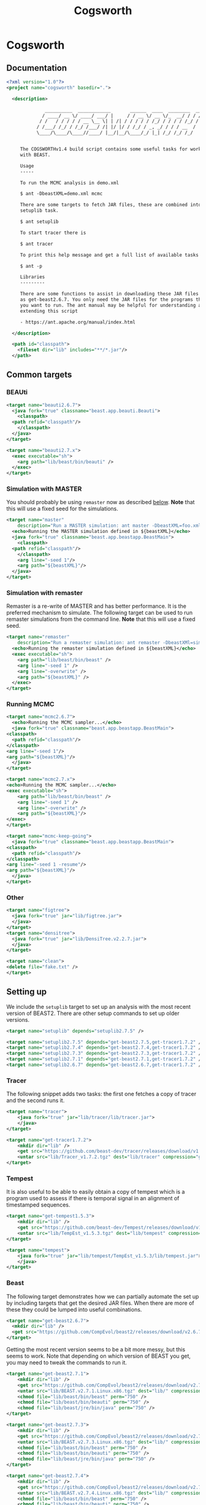 #+title: Cogsworth
#+startup: overview
#+OPTIONS: toc:2

* Cogsworth

** Documentation

#+begin_src xml :tangle cogsworth.xml :padline no
  <?xml version="1.0"?>
  <project name="cogsworth" basedir=".">

    <description>

	            __________  ____________       ______  ____  ________  __
	           / ____/ __ \/ ____/ ___/ |     / / __ \/ __ \/_  __/ / / /
	          / /   / / / / / __ \__ \| | /| / / / / / /_/ / / / / /_/ /
	         / /___/ /_/ / /_/ /___/ /| |/ |/ / /_/ / _, _/ / / / __  /
	         \____/\____/\____//____/ |__/|__/\____/_/ |_| /_/ /_/ /_/


	   The COGSWORTHv1.4 build script contains some useful tasks for working
	   with BEAST.

	   Usage
	   -----

	   To run the MCMC analysis in demo.xml

	   $ ant -DbeastXML=demo.xml mcmc

	   There are some targets to fetch JAR files, these are combined into the
	   setuplib task.

	   $ ant setuplib

	   To start tracer there is

	   $ ant tracer

	   To print this help message and get a full list of available tasks

	   $ ant -p

	   Libraries
	   ---------

	   There are some functions to assist in downloading these JAR files such
	   as get-beast2.6.7. You only need the JAR files for the programs that
	   you want to run. The ant manual may be helpful for understanding and
	   extending this script

	   - https://ant.apache.org/manual/index.html

    </description>

    <path id="classpath">
      <fileset dir="lib" includes="**/*.jar"/>
    </path>
#+end_src

** Common targets

*** BEAUti

#+begin_src xml :tangle cogsworth.xml
  <target name="beauti2.6.7">
    <java fork="true" classname="beast.app.beauti.Beauti">
      <classpath>
	<path refid="classpath"/>
      </classpath>
    </java>
  </target>

  <target name="beauti2.7.x">
    <exec executable="sh">
      <arg path="lib/beast/bin/beauti" />
    </exec>
  </target>
#+end_src

*** Simulation with MASTER
:properties:
:custom_id: sec-master
:end:

You should probably be using =remaster= now as described [[#sec-remaster][below]]. *Note*
that this will use a fixed seed for the simulations.

#+begin_src xml :tangle cogsworth.xml
  <target name="master"
	  description="Run a MASTER simulation: ant master -DbeastXML=foo.xml">
    <echo>Running the MASTER simulation defined in ${beastXML}</echo>
    <java fork="true" classname="beast.app.beastapp.BeastMain">
      <classpath>
	<path refid="classpath"/>
      </classpath>
      <arg line="-seed 1"/>
      <arg path="${beastXML}"/>
    </java>
  </target>
#+end_src

*** Simulation with remaster
:properties:
:custom_id: sec-remaster
:end:

Remaster is a re-write of MASTER and has better performance. It is the
preferred mechanism to simulate. The following target can be used to
run remaster simulations from the command line. *Note* that this will
use a fixed seed.

#+begin_src xml :tangle cogsworth.xml
  <target name="remaster"
	  description="Run a remaster simulation: ant remaster -DbeastXMl=sim.xml">
    <echo>Running the remaster simulation defined in ${beastXML}</echo>
    <exec executable="sh">
      <arg path="lib/beast/bin/beast" />
      <arg line="-seed 1" />
      <arg line="-overwrite" />
      <arg path="${beastXML}" />
    </exec>
  </target>
#+end_src

*** Running MCMC

#+begin_src xml :tangle cogsworth.xml
    <target name="mcmc2.6.7">
      <echo>Running the MCMC sampler...</echo>
      <java fork="true" classname="beast.app.beastapp.BeastMain">
	<classpath>
	  <path refid="classpath"/>
	</classpath>
	<arg line="-seed 1"/>
	<arg path="${beastXML}"/>
      </java>
    </target>

    <target name="mcmc2.7.x">
	<echo>Running the MCMC sampler...</echo>
	<exec executable="sh">
	    <arg path="lib/beast/bin/beast" />
	    <arg line="-seed 1" />
	    <arg line="-overwrite" />
	    <arg path="${beastXML}"/>
	</exec>
    </target>

    <target name="mcmc-keep-going">
      <java fork="true" classname="beast.app.beastapp.BeastMain">
	<classpath>
	  <path refid="classpath"/>
	</classpath>
	<arg line="-seed 1 -resume"/>
	<arg path="${beastXML}"/>
      </java>
    </target>
#+end_src

*** Other

#+begin_src xml :tangle cogsworth.xml
    <target name="figtree">
      <java fork="true" jar="lib/figtree.jar">
	  </java>
    </target>
    <target name="densitree">
      <java fork="true" jar="lib/DensiTree.v2.2.7.jar">
	  </java>
    </target>

    <target name="clean">
	<delete file="fake.txt" />
    </target>
#+end_src

** Setting up

We include the =setuplib= target to set up an analysis with the most recent
version of BEAST2. There are other setup commands to set up older versions.

#+begin_src xml :tangle cogsworth.xml
  <target name="setuplib" depends="setuplib2.7.5" />

  <target name="setuplib2.7.5" depends="get-beast2.7.5,get-tracer1.7.2" />
  <target name="setuplib2.7.4" depends="get-beast2.7.4,get-tracer1.7.2" />
  <target name="setuplib2.7.3" depends="get-beast2.7.3,get-tracer1.7.2" />
  <target name="setuplib2.7.1" depends="get-beast2.7.1,get-tracer1.7.2" />
  <target name="setuplib2.6.7" depends="get-beast2.6.7,get-tracer1.7.2" />
#+end_src

*** Tracer

The following snippet adds two tasks: the first one fetches a copy of tracer and
the second runs it.

#+begin_src xml :tangle cogsworth.xml
  <target name="tracer">
      <java fork="true" jar="lib/tracer/lib/tracer.jar">
      </java>
  </target>

  <target name="get-tracer1.7.2">
      <mkdir dir="lib" />
      <get src="https://github.com/beast-dev/tracer/releases/download/v1.7.2/Tracer_v1.7.2.tgz" dest="lib/Tracer_v1.7.2.tgz" verbose="on" />
      <untar src="lib/Tracer_v1.7.2.tgz" dest="lib/tracer" compression="gzip" />
  </target>
#+end_src

*** Tempest

It is also useful to be able to easily obtain a copy of tempest which is a
program used to assess if there is temporal signal in an alignment of
timestamped sequences.

#+begin_src xml :tangle cogsworth.xml
    <target name="get-tempest1.5.3">
        <mkdir dir="lib" />
        <get src="https://github.com/beast-dev/Tempest/releases/download/v1.5.3/TempEst_v1.5.3.tgz" dest="lib/TempEst_v1.5.3.tgz" verbose="on" />
        <untar src="lib/TempEst_v1.5.3.tgz" dest="lib/tempest" compression="gzip" />
    </target>

    <target name="tempest">
        <java fork="true" jar="lib/tempest/TempEst_v1.5.3/lib/tempest.jar">
        </java>
    </target>
#+end_src

*** Beast

The following target demonstrates how we can partially automate the set up by
including targets that get the desired JAR files. When there are more of these
they could be lumped into useful combinations.

#+begin_src xml :tangle cogsworth.xml
  <target name="get-beast2.6.7">
    <mkdir dir="lib" />
    <get src="https://github.com/CompEvol/beast2/releases/download/v2.6.7/beast.jar" dest="lib/beast.jar" verbose="on" />
  </target>
#+end_src

Getting the most recent version seems to be a bit more messy, but this seems to
work. Note that depending on which version of BEAST you get, you may need to
tweak the commands to run it.

#+begin_src xml :tangle cogsworth.xml
  <target name="get-beast2.7.1">
      <mkdir dir="lib" />
      <get src="https://github.com/CompEvol/beast2/releases/download/v2.7.1/BEAST.v2.7.1.Linux.x86.tgz" dest="lib/BEAST.v2.7.1.Linux.x86.tgz" verbose="on" />
      <untar src="lib/BEAST.v2.7.1.Linux.x86.tgz" dest="lib/" compression="gzip" />
      <chmod file="lib/beast/bin/beast" perm="750" />
      <chmod file="lib/beast/bin/beauti" perm="750" />
      <chmod file="lib/beast/jre/bin/java" perm="750" />
  </target>

  <target name="get-beast2.7.3">
      <mkdir dir="lib" />
      <get src="https://github.com/CompEvol/beast2/releases/download/v2.7.3/BEAST.v2.7.3.Linux.x86.tgz" dest="lib/BEAST.v2.7.3.Linux.x86.tgz" verbose="on" />
      <untar src="lib/BEAST.v2.7.3.Linux.x86.tgz" dest="lib/" compression="gzip" />
      <chmod file="lib/beast/bin/beast" perm="750" />
      <chmod file="lib/beast/bin/beauti" perm="750" />
      <chmod file="lib/beast/jre/bin/java" perm="750" />
  </target>

  <target name="get-beast2.7.4">
      <mkdir dir="lib" />
      <get src="https://github.com/CompEvol/beast2/releases/download/v2.7.4/BEAST.v2.7.4.Linux.x86.tgz" dest="lib/BEAST.v2.7.4.Linux.x86.tgz" verbose="on" />
      <untar src="lib/BEAST.v2.7.4.Linux.x86.tgz" dest="lib/" compression="gzip" />
      <chmod file="lib/beast/bin/beast" perm="750" />
      <chmod file="lib/beast/bin/beauti" perm="750" />
      <chmod file="lib/beast/jre/bin/java" perm="750" />
  </target>

  <target name="get-beast2.7.5">
      <mkdir dir="lib" />
      <get src="https://github.com/CompEvol/beast2/releases/download/v2.7.5/BEAST.v2.7.5.Linux.x86.tgz" dest="lib/BEAST.v2.7.5.Linux.x86.tgz" verbose="on" />
      <untar src="lib/BEAST.v2.7.5.Linux.x86.tgz" dest="lib/" compression="gzip" />
      <chmod file="lib/beast/bin/beast" perm="750" />
      <chmod file="lib/beast/bin/beauti" perm="750" />
      <chmod file="lib/beast/jre/bin/java" perm="750" />
  </target>
#+end_src

*** Beast from source

While the [[target:get-beast2.6.7][get-beast2.6.7]] and [[target:get-beast2.7.1][get-beast2.7.1]] targets helps get a JAR file to use
in the analysis, to compile a new package we will need the BEAST2 source. The
following target clones a copy of this. Note that if you want a particular
version, you will need to check that version out yourself!

#+begin_src xml :tangle cogsworth.xml
  <target name="clone-beast2">
      <exec executable="/usr/bin/git">
	  <arg value="clone" />
	  <arg value="--depth" />
	  <arg value="1" />
	  <arg value="https://github.com/CompEvol/beast2.git" />
	  <arg value="beast2" />
      </exec>
      <echo>
	  You may want to run `git fetch --all --tags`
      </echo>
  </target>
#+end_src

** Fin

#+begin_src xml :tangle cogsworth.xml
  </project>
#+end_src
